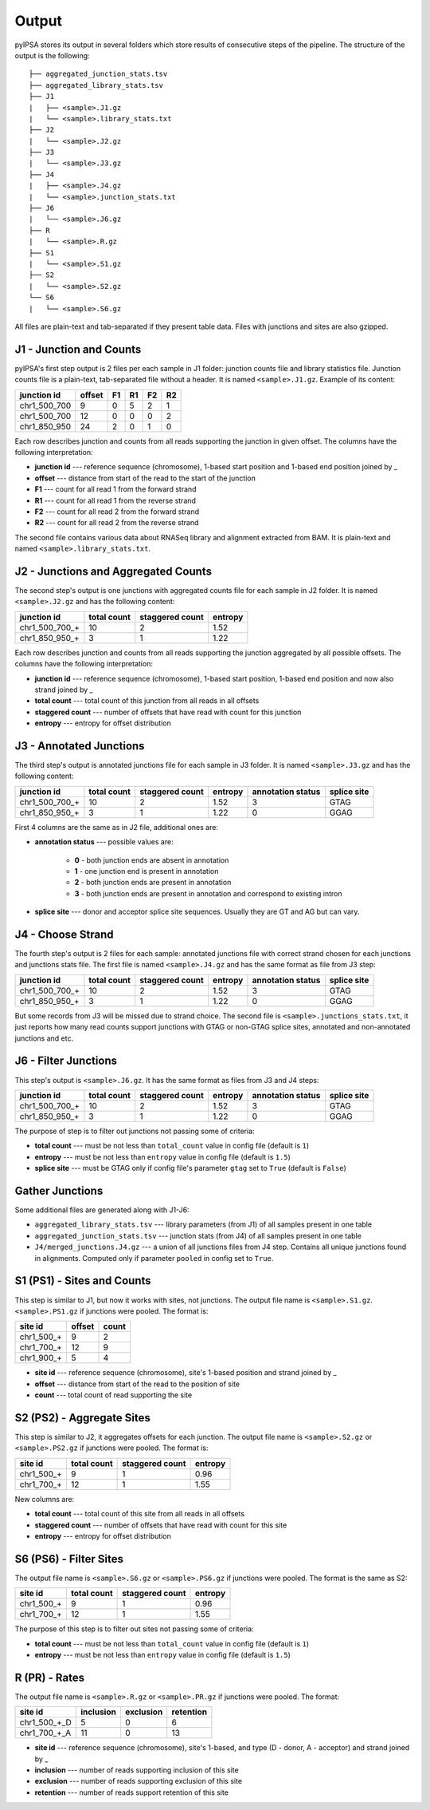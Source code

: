 Output
======

pyIPSA stores its output in several folders which store results
of consecutive steps of the pipeline. The structure of the output is the following:

::

    ├── aggregated_junction_stats.tsv
    ├── aggregated_library_stats.tsv
    ├── J1
    |   ├── <sample>.J1.gz
    |   └── <sample>.library_stats.txt
    ├── J2
    |   └── <sample>.J2.gz
    ├── J3
    |   └── <sample>.J3.gz
    ├── J4
    |   ├── <sample>.J4.gz
    |   └── <sample>.junction_stats.txt
    ├── J6
    |   └── <sample>.J6.gz
    ├── R
    |   └── <sample>.R.gz
    ├── S1
    |   └── <sample>.S1.gz
    ├── S2
    |   └── <sample>.S2.gz
    └── S6
    |   └── <sample>.S6.gz

All files are plain-text and tab-separated if they present table data.
Files with junctions and sites are also gzipped.

J1 - Junction and Counts
------------------------

pyIPSA's first step output is 2 files per each sample in J1 folder:
junction counts file and library statistics file. Junction counts file is a
plain-text, tab-separated file without a header. It is named ``<sample>.J1.gz``.
Example of its content:

+--------------+------------+----+----+----+----+
| junction id  |  offset    | F1 | R1 | F2 | R2 |
+==============+============+====+====+====+====+
| chr1_500_700 |    9       | 0  | 5  |  2 |  1 |
+--------------+------------+----+----+----+----+
| chr1_500_700 |    12      | 0  | 0  |  0 |  2 |
+--------------+------------+----+----+----+----+
| chr1_850_950 |    24      | 2  | 0  |  1 |  0 |
+--------------+------------+----+----+----+----+

Each row describes junction and counts from all reads supporting the junction
in given offset. The columns have the following interpretation:

* **junction id** ---
  reference sequence (chromosome), 1-based start position and 1-based end position joined by _

* **offset** ---
  distance from start of the read to the start of the junction

* **F1** ---
  count for all read 1 from the forward strand

* **R1** ---
  count for all read 1 from the reverse strand

* **F2** ---
  count for all read 2 from the forward strand

* **R2** ---
  count for all read 2 from the reverse strand

The second file contains various data about RNASeq library and alignment extracted from BAM.
It is plain-text and named ``<sample>.library_stats.txt``.

..
    TODO: write description of parameters

J2 - Junctions and Aggregated Counts
------------------------------------

The second step's output is one junctions with aggregated counts file
for each sample in J2 folder. It is named ``<sample>.J2.gz`` and has the following content:

..
    TODO: calculate values

+----------------+-------------+-----------------+---------+
| junction id    | total count | staggered count | entropy |
+================+=============+=================+=========+
| chr1_500_700_+ |    10       |        2        |  1.52   |
+----------------+-------------+-----------------+---------+
| chr1_850_950_+ |    3        |        1        |  1.22   |
+----------------+-------------+-----------------+---------+

Each row describes junction and counts from all reads supporting the junction
aggregated by all possible offsets. The columns have the following interpretation:

* **junction id** ---
  reference sequence (chromosome), 1-based start position, 1-based end position and now also strand joined by _

* **total count** ---
  total count of this junction from all reads in all offsets

* **staggered count** ---
  number of offsets that have read with count for this junction

* **entropy** ---
  entropy for offset distribution

J3 - Annotated Junctions
------------------------

The third step's output is annotated junctions file for each sample in J3 folder.
It is named ``<sample>.J3.gz`` and has the following content:

+----------------+-------------+-----------------+---------+-------------------+-------------+
| junction id    | total count | staggered count | entropy | annotation status | splice site |
+================+=============+=================+=========+===================+=============+
| chr1_500_700_+ |    10       |        2        |  1.52   |         3         |    GTAG     |
+----------------+-------------+-----------------+---------+-------------------+-------------+
| chr1_850_950_+ |    3        |        1        |  1.22   |         0         |    GGAG     |
+----------------+-------------+-----------------+---------+-------------------+-------------+

First 4 columns are the same as in J2 file, additional ones are:

* **annotation status** ---
  possible values are:

    * **0** - both junction ends are absent in annotation
    * **1** - one junction end is present in annotation
    * **2** - both junction ends are present in annotation
    * **3** - both junction ends are present in annotation and correspond to existing intron

* **splice site** ---
  donor and acceptor splice site sequences. Usually they are GT and AG but can vary.

J4 - Choose Strand
------------------

The fourth step's output is 2 files for each sample:
annotated junctions file with correct strand chosen for each junctions and
junctions stats file. The first file is named ``<sample>.J4.gz`` and has
the same format as file from J3 step:

+----------------+-------------+-----------------+---------+-------------------+-------------+
| junction id    | total count | staggered count | entropy | annotation status | splice site |
+================+=============+=================+=========+===================+=============+
| chr1_500_700_+ |    10       |        2        |  1.52   |         3         |    GTAG     |
+----------------+-------------+-----------------+---------+-------------------+-------------+
| chr1_850_950_+ |    3        |        1        |  1.22   |         0         |    GGAG     |
+----------------+-------------+-----------------+---------+-------------------+-------------+

But some records from J3 will be missed due to strand choice.
The second file is ``<sample>.junctions_stats.txt``, it just reports
how many read counts support junctions with GTAG or non-GTAG splice sites,
annotated and non-annotated junctions and etc.

J6 - Filter Junctions
---------------------

This step's output is ``<sample>.J6.gz``. It has the same format as files from
J3 and J4 steps:

+----------------+-------------+-----------------+---------+-------------------+-------------+
| junction id    | total count | staggered count | entropy | annotation status | splice site |
+================+=============+=================+=========+===================+=============+
| chr1_500_700_+ |    10       |        2        |  1.52   |         3         |    GTAG     |
+----------------+-------------+-----------------+---------+-------------------+-------------+
| chr1_850_950_+ |    3        |        1        |  1.22   |         0         |    GGAG     |
+----------------+-------------+-----------------+---------+-------------------+-------------+

..
    TODO: update table

The purpose of step is to filter out junctions not passing some of criteria:

* **total count** ---
  must be not less than ``total_count`` value in config file (default is ``1``)

* **entropy** ---
  must be not less than ``entropy`` value in config file (default is ``1.5``)

* **splice site** ---
  must be GTAG only if config file's parameter ``gtag`` set to ``True``
  (default is ``False``)

Gather Junctions
----------------

Some additional files are generated along with J1-J6:

* ``aggregated_library_stats.tsv`` ---
  library parameters (from J1) of all samples present in one table

* ``aggregated_junction_stats.tsv`` ---
  junction stats (from J4) of all samples present in one table

* ``J4/merged_junctions.J4.gz`` ---
  a union of all junctions files from J4 step. Contains all unique junctions
  found in alignments. Computed only if parameter ``pooled`` in config set to ``True``.

S1 (PS1) - Sites and Counts
---------------------------

This step is similar to J1, but now it works with sites, not junctions.
The output file name is ``<sample>.S1.gz``.
``<sample>.PS1.gz`` if junctions were pooled. The format is:

+------------+------------+-------+
|   site id  |   offset   | count |
+============+============+=======+
| chr1_500_+ |    9       |    2  |
+------------+------------+-------+
| chr1_700_+ |    12      |    9  |
+------------+------------+-------+
| chr1_900_+ |    5       |    4  |
+------------+------------+-------+

* **site id** ---
  reference sequence (chromosome), site's 1-based position and strand joined by _

* **offset** ---
  distance from start of the read to the position of site

* **count** ---
  total count of read supporting the site

S2 (PS2) - Aggregate Sites
--------------------------

This step is similar to J2, it aggregates offsets for each junction.
The output file name is ``<sample>.S2.gz`` or
``<sample>.PS2.gz`` if junctions were pooled. The format is:

+------------+-------------+-----------------+---------+
| site id    | total count | staggered count | entropy |
+============+=============+=================+=========+
| chr1_500_+ |      9      |        1        |  0.96   |
+------------+-------------+-----------------+---------+
| chr1_700_+ |      12     |        1        |  1.55   |
+------------+-------------+-----------------+---------+

New columns are:

* **total count** ---
  total count of this site from all reads in all offsets

* **staggered count** ---
  number of offsets that have read with count for this site

* **entropy** ---
  entropy for offset distribution

S6 (PS6) - Filter Sites
-----------------------

The output file name is ``<sample>.S6.gz`` or
``<sample>.PS6.gz`` if junctions were pooled.
The format is the same as S2:

+------------+-------------+-----------------+---------+
| site id    | total count | staggered count | entropy |
+============+=============+=================+=========+
| chr1_500_+ |      9      |        1        |  0.96   |
+------------+-------------+-----------------+---------+
| chr1_700_+ |      12     |        1        |  1.55   |
+------------+-------------+-----------------+---------+


The purpose of this step is to filter out sites not passing some of criteria:

* **total count** ---
  must be not less than ``total_count`` value in config file (default is ``1``)

* **entropy** ---
  must be not less than ``entropy`` value in config file (default is ``1.5``)

R (PR) - Rates
--------------

The output file name is ``<sample>.R.gz`` or ``<sample>.PR.gz``
if junctions were pooled.
The format:

+--------------+-------------+-----------------+-----------+
| site id      | inclusion   | exclusion       | retention |
+==============+=============+=================+===========+
| chr1_500_+_D |      5      |        0        |    6      |
+--------------+-------------+-----------------+-----------+
| chr1_700_+_A |      11     |        0        |    13     |
+--------------+-------------+-----------------+-----------+

* **site id** ---
  reference sequence (chromosome), site's 1-based, and type (D - donor, A - acceptor)
  and strand joined by _

* **inclusion** ---
  number of reads supporting inclusion of this site

* **exclusion** ---
  number of reads supporting exclusion of this site

* **retention** ---
  number of reads support retention of this site
